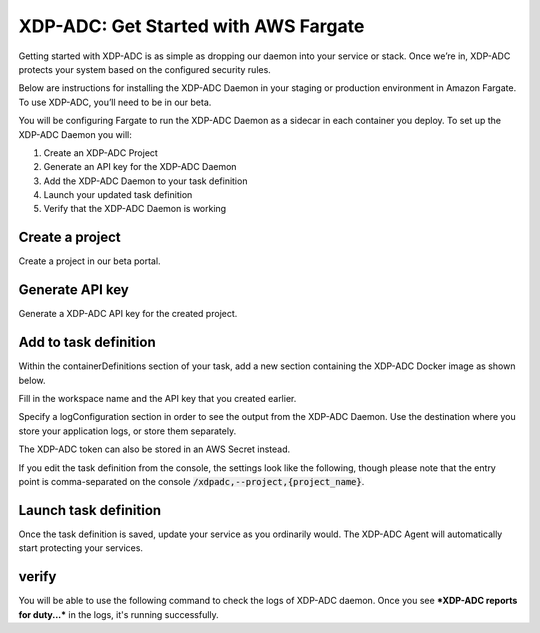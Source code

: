XDP-ADC: Get Started with AWS Fargate
=====================================

Getting started with XDP-ADC is as simple as dropping our daemon into your service or stack. Once we’re in, XDP-ADC protects your system based on the configured security rules.

Below are instructions for installing the XDP-ADC Daemon in your staging or production environment in Amazon Fargate. To use XDP-ADC, you’ll need to be in our beta.

You will be configuring Fargate to run the XDP-ADC Daemon as a sidecar in each container you deploy. To set up the XDP-ADC Daemon you will:

1. Create an XDP-ADC Project
2. Generate an API key for the XDP-ADC Daemon
3. Add the XDP-ADC Daemon to your task definition
4. Launch your updated task definition
5. Verify that the XDP-ADC Daemon is working

Create a project
****************

Create a project in our beta portal.


Generate API key
****************

Generate a XDP-ADC API key for the created project.


Add to task definition
**********************

Within the containerDefinitions section of your task, add a new section containing the XDP-ADC Docker image as shown below.

Fill in the workspace name and the API key that you created earlier.

Specify a logConfiguration section in order to see the output from the XDP-ADC Daemon. Use the destination where you store your application logs, or store them separately.

.. code-block:: text
    :linenos:

    ...
	"containerDefinitions": [
	  ...
	  {
	        "name": "xdpadc",
	        "image": "public.ecr.aws/xdpadc/xdpadc:latest",
	        "entryPoint": ["/xdpadc", "--project", "{project name}"],
	        "environment" : [
	             { "name" : "XDPADC_API_KEY_ID", "value" : "{key id}" },
	             { "name" : "XDPADC_API_KEY_SECRET", "value" : "{key secret}" }
	         ]
	    }
	]


The XDP-ADC token can also be stored in an AWS Secret instead.

If you edit the task definition from the console, the settings look like the following, though please note that the entry point is comma-separated on the console :code:`/xdpadc,--project,{project_name}`.

Launch task definition
**********************

Once the task definition is saved, update your service as you ordinarily would. The XDP-ADC Agent will automatically start protecting your services.

verify
******

You will be able to use the following command to check the logs of XDP-ADC daemon. Once you see ***XDP-ADC reports for duty...*** in the logs, it's running successfully.

.. code-block:: bash
    :linenos:

    xdpadc logs
